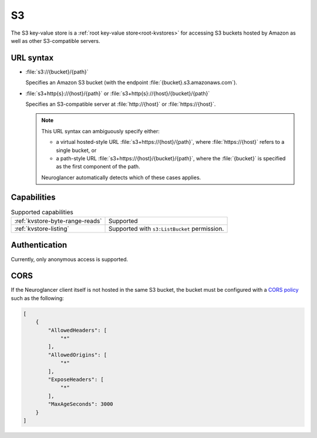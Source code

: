 .. _s3-kvstore:

S3
==

The S3 key-value store is a :ref:`root key-value store<root-kvstores>` for
accessing S3 buckets hosted by Amazon as well as other S3-compatible servers.

URL syntax
----------

- :file:`s3://{bucket}/{path}`

  Specifies an Amazon S3 bucket (with the endpoint
  :file:`{bucket}.s3.amazonaws.com`).

- :file:`s3+http{s}://{host}/{path}` or :file:`s3+http{s}://{host}/{bucket}/{path}`

  Specifies an S3-compatible server at :file:`http://{host}` or
  :file:`https://{host}`.

  .. note::

     This URL syntax can ambiguously specify either:

     - a virtual hosted-style URL :file:`s3+https://{host}/{path}`, where
       :file:`https://{host}` refers to a single bucket, or
     - a path-style URL :file:`s3+https://{host}/{bucket}/{path}`, where the
       :file:`{bucket}` is specified as the first component of the path.

     Neuroglancer automatically detects which of these cases applies.

Capabilities
------------

.. list-table:: Supported capabilities

   * - :ref:`kvstore-byte-range-reads`
     - Supported
   * - :ref:`kvstore-listing`
     - Supported with ``s3:ListBucket`` permission.

Authentication
--------------

Currently, only anonymous access is supported.

CORS
----

If the Neuroglancer client itself is not hosted in the same S3 bucket, the
bucket must be configured with a `CORS policy
<https://docs.aws.amazon.com/AmazonS3/latest/userguide/ManageCorsUsing.html>`__
such as the following:

.. code-block:: json

   [
       {
           "AllowedHeaders": [
               "*"
           ],
           "AllowedOrigins": [
               "*"
           ],
           "ExposeHeaders": [
               "*"
           ],
           "MaxAgeSeconds": 3000
       }
   ]
